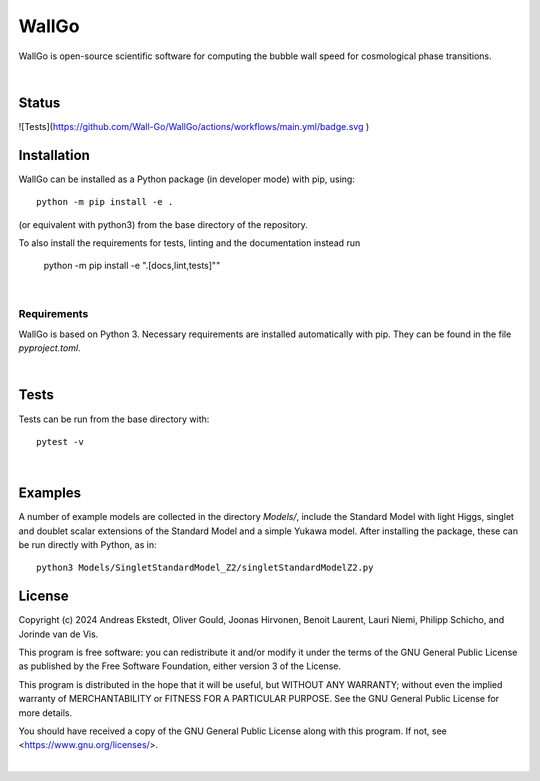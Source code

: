 ===========================================
WallGo
===========================================

WallGo is open-source scientific software for computing the bubble wall speed for cosmological phase transitions.

|

Status
===========================================

![Tests](https://github.com/Wall-Go/WallGo/actions/workflows/main.yml/badge.svg
)

Installation
===========================================

WallGo can be installed as a Python package (in developer mode) with pip, using::

    python -m pip install -e .

(or equivalent with python3) from the base directory of the repository.

To also install the requirements for tests, linting and the documentation
instead run

    python -m pip install -e ".[docs,lint,tests]""

|

Requirements
-------------------------------------------

WallGo is based on Python 3. Necessary requirements are installed automatically with
pip. They can be found in the file `pyproject.toml`.

|

Tests
===========================================

Tests can be run from the base directory with::

    pytest -v

|

Examples
===========================================

A number of example models are collected in the directory `Models/`, include the
Standard Model with light Higgs, singlet and doublet scalar extensions of the
Standard Model and a simple Yukawa model. After installing the package, these can
be run directly with Python, as
in::

    python3 Models/SingletStandardModel_Z2/singletStandardModelZ2.py


License
===========================================

Copyright (c) 2024 Andreas Ekstedt, Oliver Gould, Joonas Hirvonen,
Benoit Laurent, Lauri Niemi, Philipp Schicho, and Jorinde van de Vis.

This program is free software: you can redistribute it and/or modify
it under the terms of the GNU General Public License as published by
the Free Software Foundation, either version 3 of the License.

This program is distributed in the hope that it will be useful,
but WITHOUT ANY WARRANTY; without even the implied warranty of
MERCHANTABILITY or FITNESS FOR A PARTICULAR PURPOSE.  See the
GNU General Public License for more details.

You should have received a copy of the GNU General Public License
along with this program.  If not, see <https://www.gnu.org/licenses/>.

|